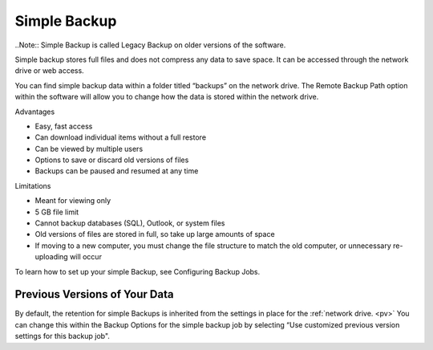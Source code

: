 .. _Simple Backup:
=============
Simple Backup
=============
..Note:: Simple Backup is called Legacy Backup on older versions of the software.

Simple backup stores full files and does not compress any data to save space. It can be accessed through the network drive or web access.

You can find simple backup data within a folder titled “backups” on the network drive. The Remote Backup Path option within the software will allow you to change how the data is stored within the network drive.

Advantages

* Easy, fast access
* Can download individual items without a full restore
* Can be viewed by multiple users
* Options to save or discard old versions of files
* Backups can be paused and resumed at any time


Limitations

* Meant for viewing only
* 5 GB file limit
* Cannot backup databases (SQL), Outlook, or system files
* Old versions of files are stored in full, so take up large amounts of space
* If moving to a new computer, you must change the file structure to match the old computer, or unnecessary re-uploading will occur


To learn how to set up your simple Backup, see Configuring Backup Jobs.



Previous Versions of Your Data
==============================
By default, the retention for simple Backups is inherited from the settings in place for the :ref:`network drive. <pv>` You can change this within the Backup Options for the simple backup job by selecting “Use customized previous version settings for this backup job".
